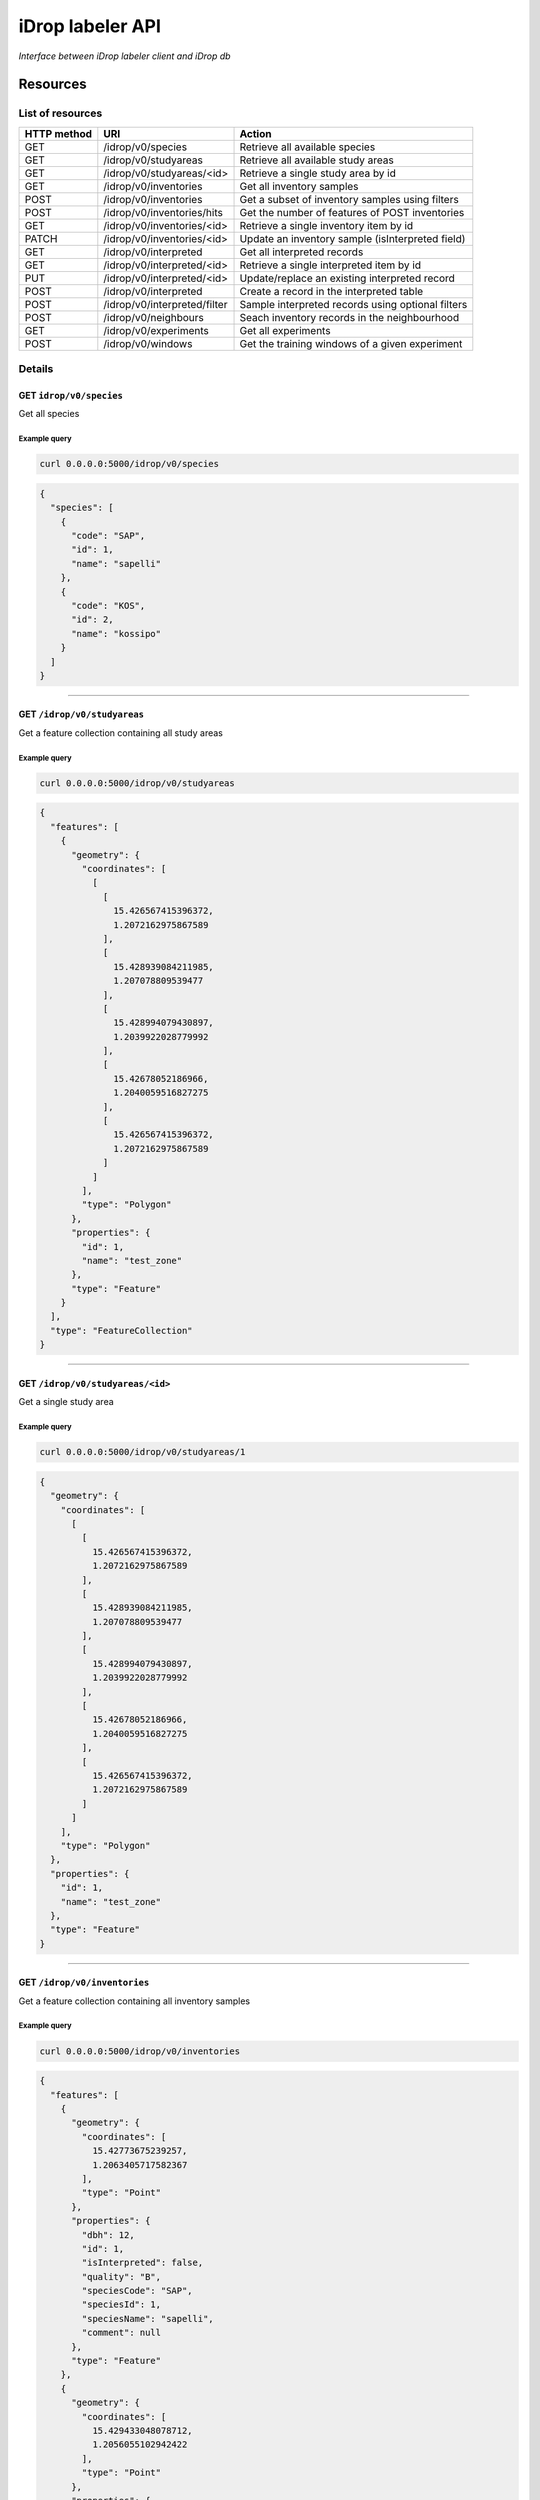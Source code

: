 *****************
iDrop labeler API
*****************

*Interface between iDrop labeler client and iDrop db*


.. image:: https://travis-ci.org/loicdtx/idrop-labeler-api.svg?branch=master
    :target: https://travis-ci.org/loicdtx/idrop-labeler-api


Resources
=========

List of resources
-----------------

+-------------+------------------------------+---------------------------------------------------+
| HTTP method | URI                          | Action                                            |
+=============+==============================+===================================================+
| GET         | /idrop/v0/species            | Retrieve all available species                    |
+-------------+------------------------------+---------------------------------------------------+
| GET         | /idrop/v0/studyareas         | Retrieve all available study areas                |
+-------------+------------------------------+---------------------------------------------------+
| GET         | /idrop/v0/studyareas/<id>    | Retrieve a single study area by id                |
+-------------+------------------------------+---------------------------------------------------+
| GET         | /idrop/v0/inventories        | Get all inventory samples                         |
+-------------+------------------------------+---------------------------------------------------+
| POST        | /idrop/v0/inventories        | Get a subset of inventory samples using filters   |
+-------------+------------------------------+---------------------------------------------------+
| POST        | /idrop/v0/inventories/hits   | Get the number of features of POST inventories    |
+-------------+------------------------------+---------------------------------------------------+
| GET         | /idrop/v0/inventories/<id>   | Retrieve a single inventory item by id            |
+-------------+------------------------------+---------------------------------------------------+
| PATCH       | /idrop/v0/inventories/<id>   | Update an inventory sample (isInterpreted field)  |
+-------------+------------------------------+---------------------------------------------------+
| GET         | /idrop/v0/interpreted        | Get all interpreted records                       |
+-------------+------------------------------+---------------------------------------------------+
| GET         | /idrop/v0/interpreted/<id>   | Retrieve a single interpreted item by id          |
+-------------+------------------------------+---------------------------------------------------+
| PUT         | /idrop/v0/interpreted/<id>   | Update/replace an existing interpreted record     |
+-------------+------------------------------+---------------------------------------------------+
| POST        | /idrop/v0/interpreted        | Create a record in the interpreted table          |
+-------------+------------------------------+---------------------------------------------------+
| POST        | /idrop/v0/interpreted/filter | Sample interpreted records using optional filters |
+-------------+------------------------------+---------------------------------------------------+
| POST        | /idrop/v0/neighbours         | Seach inventory records in the neighbourhood      |
+-------------+------------------------------+---------------------------------------------------+
| GET         | /idrop/v0/experiments        | Get all experiments                               |
+-------------+------------------------------+---------------------------------------------------+
| POST        | /idrop/v0/windows            | Get the training windows of a given experiment    |
+-------------+------------------------------+---------------------------------------------------+


Details
-------


GET ``idrop/v0/species``
^^^^^^^^^^^^^^^^^^^^^^^^

Get all species

Example query
"""""""""""""


.. code-block:: bash

    curl 0.0.0.0:5000/idrop/v0/species

.. code-block:: json

    {
      "species": [
        {
          "code": "SAP", 
          "id": 1, 
          "name": "sapelli"
        }, 
        {
          "code": "KOS", 
          "id": 2, 
          "name": "kossipo"
        }
      ]
    }


-----

GET ``/idrop/v0/studyareas`` 
^^^^^^^^^^^^^^^^^^^^^^^^^^^^^

Get a feature collection containing all study areas

Example query
"""""""""""""


.. code-block:: bash

    curl 0.0.0.0:5000/idrop/v0/studyareas


.. code-block:: json

    {
      "features": [
        {
          "geometry": {
            "coordinates": [
              [
                [
                  15.426567415396372, 
                  1.2072162975867589
                ], 
                [
                  15.428939084211985, 
                  1.207078809539477
                ], 
                [
                  15.428994079430897, 
                  1.2039922028779992
                ], 
                [
                  15.42678052186966, 
                  1.2040059516827275
                ], 
                [
                  15.426567415396372, 
                  1.2072162975867589
                ]
              ]
            ], 
            "type": "Polygon"
          }, 
          "properties": {
            "id": 1, 
            "name": "test_zone"
          }, 
          "type": "Feature"
        }
      ], 
      "type": "FeatureCollection"
    }

-----

GET ``/idrop/v0/studyareas/<id>``
^^^^^^^^^^^^^^^^^^^^^^^^^^^^^^^^^^

Get a single study area


Example query
"""""""""""""

.. code-block:: bash

    curl 0.0.0.0:5000/idrop/v0/studyareas/1


.. code-block:: json

    {
      "geometry": {
        "coordinates": [
          [
            [
              15.426567415396372, 
              1.2072162975867589
            ], 
            [
              15.428939084211985, 
              1.207078809539477
            ], 
            [
              15.428994079430897, 
              1.2039922028779992
            ], 
            [
              15.42678052186966, 
              1.2040059516827275
            ], 
            [
              15.426567415396372, 
              1.2072162975867589
            ]
          ]
        ], 
        "type": "Polygon"
      }, 
      "properties": {
        "id": 1, 
        "name": "test_zone"
      }, 
      "type": "Feature"
    }

-----

GET ``/idrop/v0/inventories``
^^^^^^^^^^^^^^^^^^^^^^^^^^^^^

Get a feature collection containing all inventory samples


Example query
"""""""""""""

.. code-block:: bash

    curl 0.0.0.0:5000/idrop/v0/inventories


.. code-block:: json

    {
      "features": [
        {
          "geometry": {
            "coordinates": [
              15.42773675239257, 
              1.2063405717582367
            ], 
            "type": "Point"
          }, 
          "properties": {
            "dbh": 12, 
            "id": 1, 
            "isInterpreted": false, 
            "quality": "B", 
            "speciesCode": "SAP", 
            "speciesId": 1, 
            "speciesName": "sapelli",
            "comment": null
          }, 
          "type": "Feature"
        }, 
        {
          "geometry": {
            "coordinates": [
              15.429433048078712, 
              1.2056055102942422
            ], 
            "type": "Point"
          }, 
          "properties": {
            "dbh": 9, 
            "id": 4, 
            "isInterpreted": false, 
            "quality": "A", 
            "speciesCode": "KOS", 
            "speciesId": 2, 
            "speciesName": "kossipo",
            "comment": null

          }, 
          "type": "Feature"
        }
      ], 
      "type": "FeatureCollection"
    }

-----

POST ``/idrop/v0/inventories``
^^^^^^^^^^^^^^^^^^^^^^^^^^^^^^^

Query a subset of the inventory samples by applying optional filters. Return a feature collection

Parameters
""""""""""

- ``nSamples`` (int or null): maximum number of samples returned
- ``isInterpreted`` (boolean or null): Restrict results to only samples that have (or not) already been interpreted (or skipped)
- ``speciesId`` (int or null): Restrict results to a single species
- ``studyAreaId`` (int or null): Restrict results to a single study area 
  

Example query
"""""""""""""

.. code-block:: bash

    curl -X POST \
        -H "Content-Type: application/json" \
        -d '{"nSamples": 10, "isInterpreted": false, "speciesId": 1, "studyAreaId": 1}' \
        http://0.0.0.0:5000/idrop/v0/inventories

.. code-block:: json

    {
      "features": [
        {
          "geometry": {
            "coordinates": [
              15.42773675239257, 
              1.2063405717582367
            ], 
            "type": "Point"
          }, 
          "properties": {
            "dbh": 12, 
            "id": 1, 
            "isInterpreted": false, 
            "quality": "B", 
            "speciesCode": "SAP", 
            "speciesId": 1, 
            "speciesName": "sapelli",
            "comment": null

          }, 
          "type": "Feature"
        }
      ], 
      "type": "FeatureCollection"
    }

-----

POST ``/idrop/v0/inventories/hits``
^^^^^^^^^^^^^^^^^^^^^^^^^^^^^^^

Get the number of hits (length of feature collection) of a given by a ``POST`` query to ``inventories``. Has exactly the same parameters as ``POST ``/idrop/v0/inventories``

Parameters
""""""""""

- ``nSamples`` (int or null): maximum number of samples returned
- ``isInterpreted`` (boolean or null): Restrict results to only samples that have (or not) already been interpreted (or skipped)
- ``speciesId`` (int or null): Restrict results to a single species
- ``studyAreaId`` (int or null): Restrict results to a single study area 
  

Example query
"""""""""""""

.. code-block:: bash

    curl -X POST \
        -H "Content-Type: application/json" \
        -d '{"nSamples": null, "isInterpreted": false, "speciesId": 1, "studyAreaId": 1}' \
        http://0.0.0.0:5000/idrop/v0/inventories/hits

.. code-block:: json

    342

-----

GET ``/idrop/v0/inventories/<id>``
^^^^^^^^^^^^^^^^^^^^^^^^^^^^^^^^^^

Get a single inventory record


Example query
"""""""""""""


.. code-block:: bash

    curl http://0.0.0.0:5000/idrop/v0/inventories/3


.. code-block:: json

    {
      "geometry": {
        "coordinates": [
          15.42757044889393, 
          1.2047939492208728
        ], 
        "type": "Point"
      }, 
      "properties": {
        "dbh": 13, 
        "id": 3, 
        "isInterpreted": true, 
        "quality": "A", 
        "speciesCode": "KOS", 
        "speciesId": 2, 
        "speciesName": "kossipo",
        "comment": null

      }, 
      "type": "Feature"
    }


-----

PATCH ``/idrop/v0/inventories/<id>``
^^^^^^^^^^^^^^^^^^^^^^^^^^^^^^^^^^

Update the ``isInterpreted`` and/or the ``comment`` fields of a single inventory record. 

Parameters
""""""""""

- ``isInterpreted`` (boolean): Value to assign to the ``isInterpreted`` key of the record ``id``
- ``comment`` (str): A string to add to the comment field of the inventory table


Example query
"""""""""""""


.. code-block:: bash

    curl -X PATCH \
            -H "Content-Type: application/json" \
            -d '{"isInterpreted": false,
                 "comment": "Hello world!"}' \
            http://0.0.0.0:5000/idrop/v0/inventories/2


.. code-block:: json

    {
      "id": 2, 
      "isInterpreted": false,
      "comment": "Hello world!"
    }

-----

GET ``/idrop/v0/interpreted``
^^^^^^^^^^^^^^^^^^^^^^^^^^^^^

Get all interpreted samples as a feature collection


Example query
"""""""""""""

.. code-block:: bash

    curl http://0.0.0.0:5000/idrop/v0/interpreted


.. code-block:: json

    {
      "features": [
        {
          "geometry": {
            "coordinates": [
              [
                [
                  15.427424, 
                  1.20515
                ], 
                [
                  15.427424, 
                  1.20515
                ], 
                [
                  15.427669, 
                  1.205149
                ], 
                [
                  15.427669, 
                  1.204943
                ], 
                [
                  15.427418, 
                  1.204948
                ], 
                [
                  15.427424, 
                  1.20515
                ]
              ]
            ], 
            "type": "Polygon"
          }, 
          "properties": {
            "id": 1, 
            "inventoryId": 3, 
            "speciesId": 2, 
            "speciesName": "kossipo"
          }, 
          "type": "Feature"
        }
      ], 
      "type": "FeatureCollection"
    }


-----

GET ``/idrop/v0/interpreted/<id>``
^^^^^^^^^^^^^^^^^^^^^^^^^^^^^^^^^^

Get a single interpreted samples


Example query
"""""""""""""

.. code-block:: bash

    curl http://0.0.0.0:5000/idrop/v0/interpreted/1


.. code-block:: json

    {
      "geometry": {
        "coordinates": [
          [
            [
              15.427424, 
              1.20515
            ], 
            [
              15.427424, 
              1.20515
            ], 
            [
              15.427669, 
              1.205149
            ], 
            [
              15.427669, 
              1.204943
            ], 
            [
              15.427418, 
              1.204948
            ], 
            [
              15.427424, 
              1.20515
            ]
          ]
        ], 
        "type": "Polygon"
      }, 
      "properties": {
        "id": 1, 
        "inventoryId": 3, 
        "speciesId": 2, 
        "speciesName": "kossipo"
      }, 
      "type": "Feature"
    }

-----

POST ``/idrop/v0/interpreted``
^^^^^^^^^^^^^^^^^^^^^^^^^^^^^^^^

Create a new interpreted sample. Calling this resource also has the side effect of changing the ``isInterpreted`` field of the associated inventory sample to ``true``.

Parameters
""""""""""

- A geojson feature of type ``Polygon`` with the properties ``inventoryId`` and ``speciesId``.
  

Example query
"""""""""""""

.. code-block:: bash

    curl -X POST \
    -H "Content-Type: application/json" \
    -d '{
      "type": "Feature",
      "properties": {
        "inventoryId": 2,
        "speciesId": 1
      },
      "geometry": {
        "type": "Polygon",
        "coordinates": [
          [
            [
              16.1716309,
              1.43037
            ],
            [
              16.1718508,
              1.43037
            ],
            [
              16.1718508,
              1.4305845
            ],
            [
              16.1716309,
              1.4305845
            ],
            [
              16.1716309,
              1.43037
            ]
          ]
        ]
      }
    }' \
    http://0.0.0.0:5000/idrop/v0/interpreted


.. code-block:: json

    {
      "interpretedId": 3
    }


-----

PUT ``/idrop/v0/interpreted/<id>``
^^^^^^^^^^^^^^^^^^^^^^^^^^^^^^^^^^

Update/replace an already existing interpreted samples


Parameters
""""""""""

- A geojson feature of type ``Polygon`` with the properties ``inventoryId`` and ``speciesId``.


Example query
"""""""""""""

.. code-block:: bash

    curl -X PUT \
    -H "Content-Type: application/json" \
    -d '{
      "type": "Feature",
      "properties": {
        "inventoryId": 2,
        "speciesId": 3
      },
      "geometry": {
        "type": "Polygon",
        "coordinates": [
          [
            [
              16.1716309,
              1.43037
            ],
            [
              16.1718508,
              1.43037
            ],
            [
              16.1718508,
              1.4305845
            ],
            [
              16.1716309,
              1.4305845
            ],
            [
              16.1716309,
              1.43037
            ]
          ]
        ]
      }
    }' \
    http://0.0.0.0:5000/idrop/v0/interpreted


.. code-block:: json

    204 No Content


-----

POST ``/idrop/v0/neighbours``
^^^^^^^^^^^^^^^^^^^^^^^^^^^^^

Search inventory samples that are in the neighbourhood of another provided sample. The provided sample is automatically excluded from the featureCollection returned.


Parameters
""""""""""

- ``inventoryId`` (int): The id of the inventory sample around which the spatial search is performed
- ``distance`` (float): Search radius in meters
- ``speciesId`` (int, list of int or null): Optional list of speciesId to restrict restrict the search


Examples
""""""""


.. code-block:: bash

    curl -X POST \
            -H "Content-Type: application/json" \
            -d '{"inventoryId": 12, "distance": 200, "speciesId": [22, 3]}' \  # 22 and 3 corresponds to ids of SAP and AZO in species table
            http://0.0.0.0:5000/idrop/v0/neighbours


.. code-block:: json

        {"features": [{"geometry": {"coordinates": [15.4234, 1.1752], "type": "Point"},
                       "properties": {"dbh": 12,
                                      "id": 14,
                                      "isInterpreted": false,
                                      "quality": "D",
                                      "speciesCode": "SAP",
                                      "speciesId": 22,
                                      "comment": null,
                                      "speciesName": "sapelli"},
                       "type": "Feature"},
                      {"geometry": {"coordinates": [16.39673, 1.2927], "type": "Point"},
                       "properties": {"dbh": 10,
                                      "id": 15,
                                      "isInterpreted": false,
                                      "quality": "B",
                                      "speciesCode": "SAP",
                                      "speciesId": 22,
                                      "comment": null,
                                      "speciesName": "sapelli"},
                       "type": "Feature"},
                      {"geometry": {"coordinates": [16.23559, 1.29474],
                                    "type": "Point"},
                       "properties": {"dbh": 8,
                                      "id": 25189,
                                      "isInterpreted": false,
                                      "quality": "C",
                                      "speciesCode": "AZO",
                                      "speciesId": 3,
                                      "comment": null,
                                      "speciesName": "azobe"},
                       "type": "Feature"},
                      {"geometry": {"coordinates": [16.19604, 1.20542],
                                    "type": "Point"},
                       "properties": {"dbh": 15,
                                      "id": 25408,
                                      "isInterpreted": false,
                                      "quality": "B",
                                      "speciesCode": "AZO",
                                      "speciesId": 3,
                                      "comment": null,
                                      "speciesName": "azobe"},
                       "type": "Feature"}],
         "type": "FeatureCollection"}


-----

POST ``/idrop/v0/interpreted/filter``
^^^^^^^^^^^^^^^^^^^^^^^^^^^^^^^^^^^^^

Query a subset of the interpreted samples. Return a feature collection


Parameters
""""""""""

- ``nSamples`` (int or null): Maximum number of features in the returned feature collection
- ``speciesId`` (int or null): Restrict to a single species
- ``inventoryId`` (int or null): Restrict search results to a single inventoryId (resulting feature collection should have a max length of 1)


Examples
""""""""


.. code-block:: bash

    curl -X POST \
            -H "Content-Type: application/json" \
            -d '{"nSamples": 10}' \
            http://0.0.0.0:5000/idrop/v0/interpreted/filter


.. code-block:: json

    {
      "features": [
        {
          "geometry": {
            "coordinates": [
              [
                [
                  15.427424, 
                  1.20515
                ], 
                [
                  15.427424, 
                  1.20515
                ], 
                [
                  15.427669, 
                  1.205149
                ], 
                [
                  15.427669, 
                  1.204943
                ], 
                [
                  15.427418, 
                  1.204948
                ], 
                [
                  15.427424, 
                  1.20515
                ]
              ]
            ], 
            "type": "Polygon"
          }, 
          "properties": {
            "id": 1, 
            "inventoryId": 3, 
            "speciesId": 2, 
            "speciesName": "kossipo"
          }, 
          "type": "Feature"
        }
      ], 
      "type": "FeatureCollection"
    }


-----

GET ``/idrop/v0/experiments``
^^^^^^^^^^^^^^^^^^^^^^^^^^^^^

Get all experiments. Return a list of objects


Examples
""""""""


.. code-block:: bash

    curl http://0.0.0.0:5005/idrop/v0/experiments


.. code-block:: json

    [{"comment":"Training windows of 1300 pixels covering aac_2019_1 and aac_2019_2","id":1,"name":"scenario_3_1300"}]


-----

POST ``/idrop/v0/windows``
^^^^^^^^^^^^^^^^^^^^^^^^^^

Query training windows of a given experiment with option to merge spatially overlapping windows. Returns a FeatureCollection


Parameters
""""""""""

- ``experimentId`` (int): id of the experiment related to the desired windows
- ``union`` (bool): Whether spatially overlapping windows should be merged as a single polygon in the results


Examples
""""""""


.. code-block:: bash

    curl -X POST \                               
        -H "Content-Type: application/json" \
        -d '{"experimentId":1, "union":true}' \
        http://0.0.0.0:5005/idrop/v0/windows



.. code-block:: json

    {
    "features": [
        {
            "geometry": {
                "coordinates": [
                    [
                        [
                            15.443013547112,
                            1.1058701327040001
                        ],
                        [
                            15.442168362512001,
                            1.1058701327040001
                        ],
                        [
                            15.442168362512001,
                            1.1067208358040002
                        ],
                        [
                            15.443013547112,
                            1.1067208358040002
                        ],
                        [
                            15.443013547112,
                            1.1058701327040001
                        ]
                    ]
                ],
                "type": "Polygon"
            },
            "properties": {
                "allComplete": false,
                "ids": [
                    352
                ]
            }
        },
        {
            "geometry": {
                "coordinates": [
                    [
                        [
                            15.446853314735998,
                            1.105818571404
                        ],
                        [
                            15.446008130135999,
                            1.105818571404
                        ],
                        [
                            15.446008130135999,
                            1.106669274504
                        ],
                        [
                            15.446853314735998,
                            1.106669274504
                        ],
                        [
                            15.446853314735998,
                            1.105818571404
                        ]
                    ]
                ],
                "type": "Polygon"
            },
            "properties": {
                "allComplete": false,
                "ids": [
                    30
                ]
            }
        }
    ],
    "type": "FeatureCollection"
    }

-----





HTTP status codes
=================

``200``: OK

``201``: Created

``400``: Bad request

``404``: Not found


Install
=======

You must first configure `idb <https://github.com/loicdtx/idrop-db>`_ (database setup and configuration file), then.


Locally
-------


.. code-block:: bash

    git clone git@github.com:loicdtx/idrop-labeler-api.git
    cd idrop-labeler-api
    pip install -r requirements.txt
    pip install -e .
    export FLASK_APP=api
    flask run


Using docker
------------

.. code-block:: bash

    git clone https://github.com/loicdtx/idrop-labeler-api.git
    cd idrop-labeler-api.git
    docker build -t idrop-api:latest .
    docker run --name idrop-api --rm -d -p 5000:5000 -v ~/.idb:/root/.idb idrop-api
    # Create the database tables
    docker exec idrop-api python3 -c "from idb.db import init_db; init_db()"

    # Or if the container is part of a docker-compose you can run
    docker-compose run --rm --entrypoint "python3" idrop-api -c "from idb.db import init_db; init_db()"

